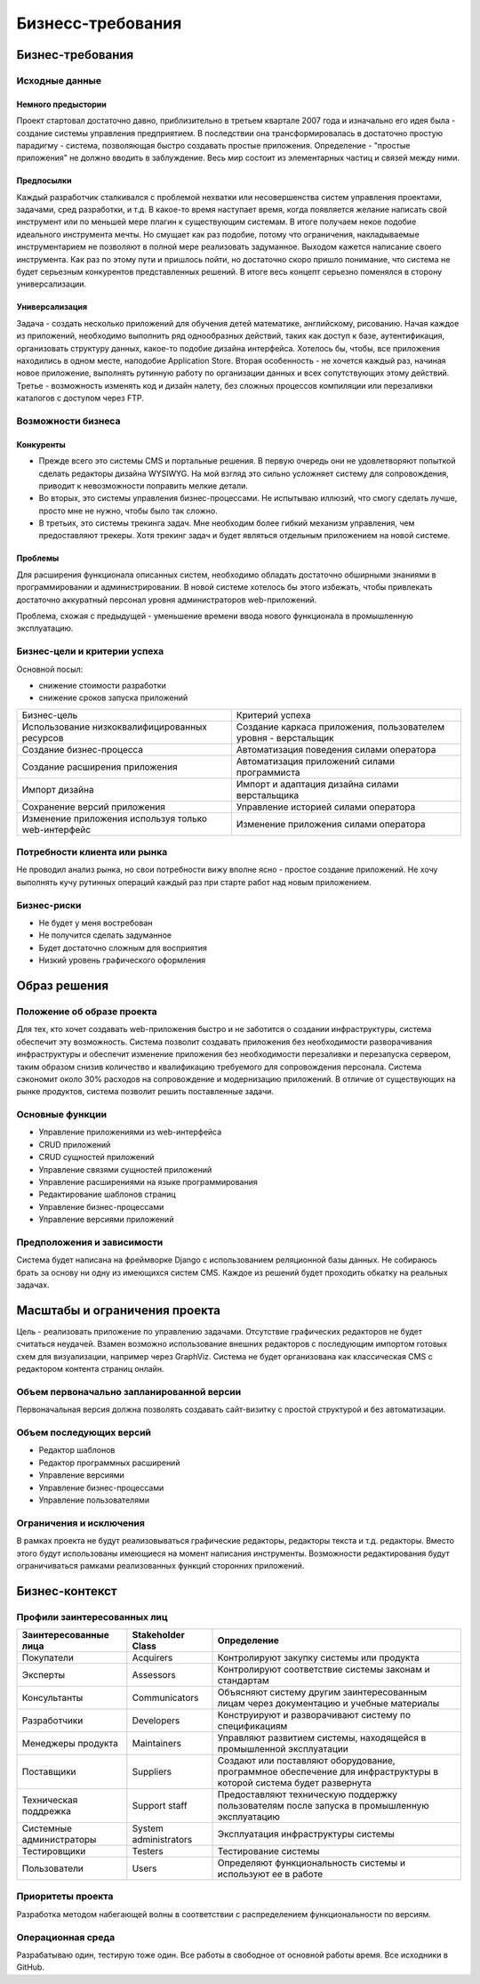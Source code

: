 Бизнесс-требования
==================

Бизнес-требования
-----------------

Исходные данные
+++++++++++++++

Немного предыстории
*******************

Проект стартовал достаточно давно, приблизительно в третьем квартале 2007 года и изначально его идея была - создание системы управления предприятием.
В последствии она трансформировалась в достаточно простую парадигму - система, позволяющая быстро создавать простые приложения.
Определение - "простые приложения" не должно вводить в заблуждение. Весь мир состоит из элементарных частиц и связей между ними.

Предпосылки
***********

Каждый разработчик сталкивался с проблемой нехватки или несовершенства систем управления проектами, задачами, сред разработки, и т.д.
В какое-то время наступает время, когда появляется желание написать свой инструмент или по меньшей мере плагин к существующим системам.
В итоге получаем некое подобие идеального инструмента мечты. Но смущает как раз подобие, потому что ограничения, накладываемые инструментарием не позволяют в полной мере реализовать задуманное.
Выходом кажется написание своего инструмента. Как раз по этому пути и пришлось пойти, но достаточно скоро пришло понимание, что система не будет серьезным конкурентов представленных решений.
В итоге весь концепт серьезно поменялся в сторону универсализации.

Универсализация
***************

Задача - создать несколько приложений для обучения детей математике, английскому, рисованию. Начая каждое из приложений, необходимо выполнить ряд
однообразных действий, таких как доступ к базе, аутентификация, организовать структуру данных, какое-то подобие дизайна интерфейса.
Хотелось бы, чтобы, все приложения находились в одном месте, наподобие Application Store. Вторая особенность - не хочется каждый раз,
начиная новое приложение, выполнять рутинную работу по организации данных и всех сопутствующих этому действий. Третье - возможность изменять код и
дизайн налету, без сложных процессов компиляции или перезаливки каталогов с доступом через FTP.

Возможности бизнеса
+++++++++++++++++++

Конкуренты
**********

- Прежде всего это системы CMS и портальные решения. В первую очередь они не удовлетворяют попыткой сделать редакторы дизайна WYSIWYG.
  На мой взгляд это сильно усложняет систему для сопровождения, приводит к невозможности поправить мелкие детали.
- Во вторых, это системы управления бизнес-процессами. Не испытываю иллюзий, что смогу сделать лучше, просто мне не нужно, чтобы было так сложно.
- В третьих, это системы трекинга задач. Мне необходим более гибкий механизм управления, чем предоставляют трекеры. Хотя трекинг задач и будет являться отдельным приложением на новой системе.

Проблемы
********

Для расширения функционала описанных систем, необходимо обладать достаточно обширными знаниями в программировании и администрировании. В новой системе хотелось бы этого избежать, чтобы привлекать
достаточно аккуратный персонал уровня администраторов web-приложений.

Проблема, схожая с предыдущей - уменьшение времени ввода нового функционала в промышленную эксплуатацию.

Бизнес-цели и критерии успеха
+++++++++++++++++++++++++++++

Основной посыл:

- снижение стоимости разработки
- снижение сроков запуска приложений

+--------------------------------------+--------------------------------------------------------+
| Бизнес-цель                          | Критерий успеха                                        |
+--------------------------------------+--------------------------------------------------------+
| Использование низкоквалифицированных | Создание каркаса приложения,                           |
| ресурсов                             | пользователем уровня - верстальщик                     |
+--------------------------------------+--------------------------------------------------------+
| Создание бизнес-процесса             | Автоматизация поведения силами оператора               |
+--------------------------------------+--------------------------------------------------------+
| Создание расширения приложения       | Автоматизация приложений силами программиста           |
+--------------------------------------+--------------------------------------------------------+
| Импорт дизайна                       | Импорт и адаптация дизайна силами верстальщика         |
+--------------------------------------+--------------------------------------------------------+
| Сохранение версий приложения         | Управление историей силами оператора                   |
+--------------------------------------+--------------------------------------------------------+
| Изменение приложения используя       | Изменение приложения силами оператора                  |
| только web-интерфейс                 |                                                        |
+--------------------------------------+--------------------------------------------------------+

Потребности клиента или рынка
+++++++++++++++++++++++++++++

Не проводил анализ рынка, но свои потребности вижу вполне ясно - простое создание приложений. Не хочу выполнять кучу рутинных операций каждый раз при старте работ над новым приложением.

Бизнес-риски
++++++++++++

- Не будет у меня востребован
- Не получится сделать задуманное
- Будет достаточно сложным для восприятия
- Низкий уровень графического оформления

Образ решения
-------------

Положение об образе проекта
+++++++++++++++++++++++++++

Для тех, кто хочет создавать web-приложения быстро и не заботится о создании инфраструктуры, система обеспечит эту возможность.
Система позволит создавать приложения без необходимости разворачивания инфраструктуры и обеспечит изменение приложения без необходимости
перезаливки и перезапуска сервером, таким образом снизив количество и квалификацию требуемого для сопровождения персонала. Система сэкономит около 30% расходов на
сопровождение и модернизацию приложений. В отличие от существующих на рынке продуктов, система позволит решить поставленные задачи.

Основные функции
++++++++++++++++

- Управление приложениями из web-интерфейса
- CRUD приложений
- CRUD сущностей приложений
- Управление связями сущностей приложений
- Управление расширениями на языке программирования
- Редактирование шаблонов страниц
- Управление бизнес-процессами
- Управление версиями приложений

Предположения и зависимости
+++++++++++++++++++++++++++

Система будет написана на фреймворке Django с использованием реляционной базы данных. Не собираюсь брать за основу ни одну из имеющихся систем CMS. Каждое из решений будет проходить обкатку на
реальных задачах.

Масштабы и ограничения проекта
------------------------------

Цель - реализовать приложение по управлению задачами. Отсутствие графических редакторов не будет считаться неудачей. Взамен возможно использование внешних редакторов с последующим импортом
готовых схем для визуализации, например через GraphViz. Система не будет организована как классическая CMS с редактором контента страниц онлайн.

Объем первоначально запланированной версии
++++++++++++++++++++++++++++++++++++++++++

Первоначальная версия должна позволять создавать сайт-визитку с простой структурой и без автоматизации.

Объем последующих версий
++++++++++++++++++++++++

- Редактор шаблонов
- Редактор программных расширений
- Управление версиями
- Управление бизнес-процессами
- Управление пользователями

Ограничения и исключения
++++++++++++++++++++++++

В рамках проекта не будут реализовываться графические редакторы, редакторы текста и т.д. редакторы. Вместо этого будут использованы имеющиеся на момент написания инструменты.
Возможности редактирования будут ограничиваться рамками реализованных функций сторонних приложений.

Бизнес-контекст
---------------

Профили заинтересованных лиц
++++++++++++++++++++++++++++

+-------------------------+-----------------------+-----------------------------------------------------------------------------------------------+
| Заинтересованные лица   | Stakeholder Class     | Определение                                                                                   |
+=========================+=======================+===============================================================================================+
| Покупатели              | Acquirers             | Контролируют закупку системы или продукта                                                     |
+-------------------------+-----------------------+-----------------------------------------------------------------------------------------------+
| Эксперты                | Assessors             | Контролируют соответствие системы законам и стандартам                                        |
+-------------------------+-----------------------+-----------------------------------------------------------------------------------------------+
| Консультанты            | Communicators         | Объясняют систему другим заинтересованным лицам через документацию и учебные материалы        |
+-------------------------+-----------------------+-----------------------------------------------------------------------------------------------+
| Разработчики            | Developers            | Конструируют и разворачивают систему по спецификациям                                         |
+-------------------------+-----------------------+-----------------------------------------------------------------------------------------------+
| Менеджеры продукта      | Maintainers           | Управляют развитием системы, находящейся в промышленной эксплуатации                          |
+-------------------------+-----------------------+-----------------------------------------------------------------------------------------------+
| Поставщики              | Suppliers             | Создают или поставляют оборудование, программное обеспечение для инфраструктуры               |
|                         |                       | в которой система будет развернута                                                            |
+-------------------------+-----------------------+-----------------------------------------------------------------------------------------------+
| Техническая             | Support staff         | Предоставляют техническую поддержку пользователям после запуска в промышленную эксплуатацию   |
| поддрежка               |                       |                                                                                               |
+-------------------------+-----------------------+-----------------------------------------------------------------------------------------------+
| Системные               | System administrators | Эксплуатация инфраструктуры системы                                                           |
| администраторы          |                       |                                                                                               |
+-------------------------+-----------------------+-----------------------------------------------------------------------------------------------+
| Тестировщики            | Testers               | Тестирование системы                                                                          |
+-------------------------+-----------------------+-----------------------------------------------------------------------------------------------+
| Пользователи            | Users                 | Определяют функциональность системы и используют ее в работе                                  |
+-------------------------+-----------------------+-----------------------------------------------------------------------------------------------+

Приоритеты проекта
++++++++++++++++++

Разработка методом набегающей волны в соответствии с распределением функциональности по версиям.

Операционная среда
++++++++++++++++++

Разрабатываю один, тестирую тоже один. Все работы в свободное от основной работы время. Все исходники в GitHub.